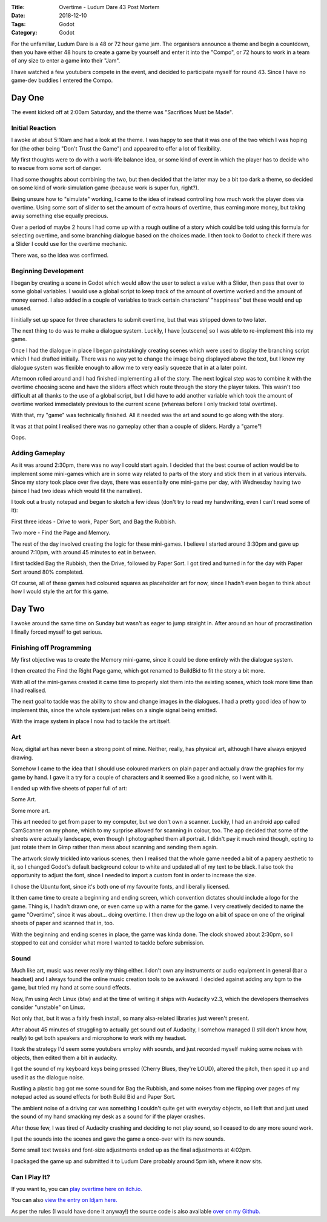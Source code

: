 :Title: Overtime - Ludum Dare 43 Post Mortem
:Date: 2018-12-10
:Tags: Godot
:Category: Godot

For the unfamiliar, Ludum Dare is a 48 or 72 hour game jam. The organisers announce a theme and begin a countdown, then you have either 48 hours to create a game
by yourself and enter it into the "Compo", or 72 hours to work in a team of any size to enter a game into their "Jam".

I have watched a few youtubers compete in the event, and decided to participate myself for round 43. Since I have no game-dev buddies I entered 
the Compo.


Day One
=======

The event kicked off at 2:00am Saturday, and the theme was "Sacrifices Must be Made".


Initial Reaction
----------------

I awoke at about 5:10am and had a look at the theme. I was happy to see that it was one of the two which I was hoping for (the other being "Don't Trust the Game") 
and appeared to offer a lot of flexibility.

My first thoughts were to do with a work-life balance idea, or some kind of event in which the player has to decide who to rescue from some sort of danger.

I had some thoughts about combining the two, but then decided that the latter may be a bit too dark a theme, so decided on some kind of work-simulation game (because work is super fun, right?).

Being unsure how to "simulate" working, I came to the idea of instead controlling how much work the player does via overtime. Using some sort of slider to 
set the amount of extra hours of overtime, thus earning more money, but taking away something else equally precious. 

Over a period of maybe 2 hours I had come up with a rough outline of a story which could be told using this formula for selecting overtime, and some branching
dialogue based on the choices made. I then took to Godot to check if there was a Slider I could use for the overtime mechanic.

There was, so the idea was confirmed.

Beginning Development
---------------------

I began by creating a scene in Godot which would allow the user to select a value with a Slider, then pass that over to some global variables. I would use a global
script to keep track of the amount of overtime worked and the amount of money earned. I also added in a couple of variables to track certain characters' "happiness"
but these would end up unused.

.. image:: {filename}/images/godot/ld43-overtime-amount.png
  :alt: overtime scene
  :width: 90%
  :align: center

I initially set up space for three characters to submit overtime, but that was stripped down to two later.

The next thing to do was to make a dialogue system. Luckily, I have |cutscene| so I was able to re-implement
this into my game.

.. |cutscene| raw:: html

   <a href="http://www.dvlv.co.uk/making-a-cutscene-with-text-dialogue-in-godot-30.html" target="_blank">already found a way to do that</a>


Once I had the dialogue in place I began painstakingly creating scenes which were used to display the branching script which I had drafted initially. There was no way yet to
change the image being displayed above the text, but I knew my dialogue system was flexible enough to allow me to very easily squeeze that in at a later point.

Afternoon rolled around and I had finished implementing all of the story. The next logical step was to combine it with the overtime choosing scene and have 
the sliders affect which route through the story the player takes. This wasn't too difficult at all thanks to the use of a global script, but I did have to
add another variable which took the amount of overtime worked immediately previous to the current scene (whereas before I only tracked total overtime).

With that, my "game" was technically finished. All it needed was the art and sound to go along with the story.

It was at that point I realised there was no gameplay other than a couple of sliders. Hardly a "game"!

Oops.

Adding Gameplay
---------------

As it was around 2:30pm, there was no way I could start again. I decided that the best course of action would be to implement some mini-games which are
in some way related to parts of the story and stick them in at various intervals. Since my story took place over five days, there was essentially one mini-game
per day, with Wednesday having two (since I had two ideas which would fit the narrative).

I took out a trusty notepad and began to sketch a few ideas (don't try to read my handwriting, even I can't read some of it):

.. image:: {filename}/images/godot/ld43-mg-1.png
  :alt: minigame ideas
  :width: 90%
  :align: center

First three ideas - Drive to work, Paper Sort, and Bag the Rubbish.

.. image:: {filename}/images/godot/ld43-mg-2.png
  :alt: minigame ideas
  :width: 90%
  :align: center

Two more - Find the Page and Memory.

The rest of the day involved creating the logic for these mini-games. I believe I started around 3:30pm and gave up around 7:10pm, with around 45 minutes to eat in between.

I first tackled Bag the Rubbish, then the Drive, followed by Paper Sort. I got tired and turned in for the day with Paper Sort around 80% completed. 

Of course, all of these games had coloured squares as placeholder art for now, since I hadn't even began to think about how I would style the art for this game.


Day Two
=======

I awoke around the same time on Sunday but wasn't as eager to jump straight in. After around an hour of procrastination I finally forced myself to get serious.

Finishing off Programming
-------------------------

My first objective was to create the Memory mini-game, since it could be done entirely with the dialogue system.

I then created the Find the Right Page game, which got renamed to BuildBid to fit the story a bit more.

With all of the mini-games created it came time to properly slot them into the existing scenes, which took more time than I had realised.

The next goal to tackle was the ability to show and change images in the dialogues. I had a pretty good idea of how to implement this, since the whole system
just relies on a single signal being emitted.

With the image system in place I now had to tackle the art itself. 

Art
---

Now, digital art has never been a strong point of mine. Neither, really, has physical art, although I have always enjoyed drawing. 

Somehow I came to the idea that I should use coloured markers on plain paper and actually draw the graphics for my game by hand. I gave it a try for a couple
of characters and it seemed like a good niche, so I went with it. 

I ended up with five sheets of paper full of art:

.. image:: {filename}/images/godot/ld43-art-1.png
  :alt: art
  :width: 90%
  :align: center

Some Art.

.. image:: {filename}/images/godot/ld43-art-2.png
  :alt: art
  :width: 90%
  :align: center

Some more art.

This art needed to get from paper to my computer, but we don't own a scanner. Luckily, I had an android app called CamScanner on my phone, which to my surprise
allowed for scanning in colour, too. The app decided that some of the sheets were actually landscape, even though I photographed them all portrait. I didn't 
pay it much mind though, opting to just rotate them in Gimp rather than mess about scanning and sending them again.

The artwork slowly trickled into various scenes, then I realised that the whole game needed a bit of a papery aesthetic to it, so I changed Godot's 
default background colour to white and updated all of my text to be black. I also took the opportunity to adjust the font, since I needed to import
a custom font in order to increase the size. 

I chose the Ubuntu font, since it's both one of my favourite fonts, and liberally licensed.

It then came time to create a beginning and ending screen, which convention dictates should include a logo for the game. Thing is, I hadn't drawn one, or even
came up with a name for the game. I very creatively decided to name the game "Overtime", since it was about... doing overtime. I then drew up the logo on 
a bit of space on one of the original sheets of paper and scanned that in, too.

With the beginning and ending scenes in place, the game was kinda done. The clock showed about 2:30pm, so I stopped to eat and consider what more I wanted to 
tackle before submission.

Sound
-----

Much like art, music was never really my thing either. I don't own any instruments or audio equipment in general (bar a headset) and I always found the online 
music creation tools to be awkward. I decided against adding any bgm to the game, but tried my hand at some sound effects.

Now, I'm using Arch Linux (btw) and at the time of writing it ships with Audacity v2.3, which the developers themselves consider "unstable" on Linux. 

Not only that, but it was a fairly fresh install, so many alsa-related libraries just weren't present.

After about 45 minutes of struggling to actually get sound out of Audacity, I somehow managed (I still don't know how, really) to get both speakers and microphone 
to work with my headset. 

I took the strategy I'd seem some youtubers employ with sounds, and just recorded myself making some noises with objects, then edited them a bit in audacity.

I got the sound of my keyboard keys being pressed (Cherry Blues, they're LOUD), altered the pitch, then sped it up and used it as the dialogue noise. 

Rustling a plastic bag got me some sound for Bag the Rubbish, and some noises from me flipping over pages of my notepad acted as sound effects for both 
Build Bid and Paper Sort.

The ambient noise of a driving car was something I couldn't quite get with everyday objects, so I left that and just used the sound of my hand smacking my desk 
as a sound for if the player crashes.

After those few, I was tired of Audacity crashing and deciding to not play sound, so I ceased to do any more sound work. 

I put the sounds into the scenes and gave the game a once-over with its new sounds. 

Some small text tweaks and font-size adjustments ended up as the final adjustments at 4:02pm.

I packaged the game up and submitted it to Ludum Dare probably around 5pm ish, where it now sits.

Can I Play It?
--------------

If you want to, you can `play overtime here on itch.io. <https://dvlv.itch.io/overtime>`_ 

You can also `view the entry on ldjam here. <https://ldjam.com/events/ludum-dare/43/overtime>`_ 

As per the rules (I would have done it anyway!) the source code is also available `over on my Github. <https://github.com/Dvlv/ld43>`_





